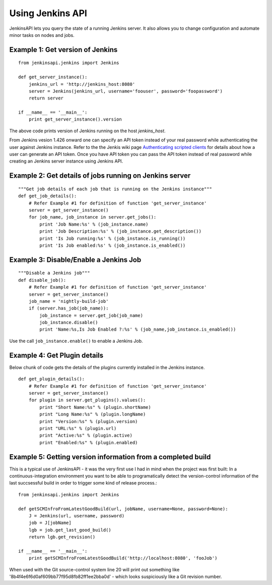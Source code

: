 Using Jenkins API
=================

JenkinsAPI lets you query the state of a running Jenkins server. It also allows you to change configuration and automate minor tasks on nodes and jobs.

Example 1: Get version of Jenkins
---------------------------------
::

    from jenkinsapi.jenkins import Jenkins

    def get_server_instance():
        jenkins_url = 'http://jenkins_host:8080'
        server = Jenkins(jenkins_url, username='foouser', password='foopassword')
        return server

    if __name__ == '__main__':
        print get_server_instance().version

The above code prints version of Jenkins running on the host *jenkins_host*.

From Jenkins vesion 1.426 onward one can specify an API token instead of your real password while authenticating the user against Jenkins instance. Refer to the the Jenkis wiki page
`Authenticating scripted clients <https://wiki.jenkins-ci.org/display/JENKINS/Authenticating+scripted+clients>`_
for details about how a user can generate an API token. Once you have API token you can pass the API token instead of real password while creating an Jenkins server instance using Jenkins API.

Example 2: Get details of jobs running on Jenkins server
--------------------------------------------------------
::

    """Get job details of each job that is running on the Jenkins instance"""
    def get_job_details():
        # Refer Example #1 for definition of function 'get_server_instance'
        server = get_server_instance()
        for job_name, job_instance in server.get_jobs():
            print 'Job Name:%s' % (job_instance.name)
            print 'Job Description:%s' % (job_instance.get_description())
            print 'Is Job running:%s' % (job_instance.is_running())
            print 'Is Job enabled:%s' % (job_instance.is_enabled())

Example 3: Disable/Enable a Jenkins Job
---------------------------------------

::

    """Disable a Jenkins job"""
    def disable_job():
        # Refer Example #1 for definition of function 'get_server_instance'
        server = get_server_instance()
        job_name = 'nightly-build-job'
        if (server.has_job(job_name)):
            job_instance = server.get_job(job_name)
            job_instance.disable()
            print 'Name:%s,Is Job Enabled ?:%s' % (job_name,job_instance.is_enabled())

Use the call ``job_instance.enable()`` to enable a Jenkins Job.

Example 4: Get Plugin details
-----------------------------

Below chunk of code gets the details of the plugins currently installed in the
Jenkins instance.

::

    def get_plugin_details():
        # Refer Example #1 for definition of function 'get_server_instance'
        server = get_server_instance()
        for plugin in server.get_plugins().values():
            print "Short Name:%s" % (plugin.shortName)
            print "Long Name:%s" % (plugin.longName)
            print "Version:%s" % (plugin.version)
            print "URL:%s" % (plugin.url)
            print "Active:%s" % (plugin.active)
            print "Enabled:%s" % (plugin.enabled)

Example 5: Getting version information from a completed build
-------------------------------------------------------------

This is a typical use of JenkinsAPI - it was the very first use I had in mind when the project was first built: In a continuous-integration environment you want to be able to programatically detect the version-control information of the last succsessful build in order to trigger some kind of release process.::

    from jenkinsapi.jenkins import Jenkins

    def getSCMInfroFromLatestGoodBuild(url, jobName, username=None, password=None):
        J = Jenkins(url, username, password)
        job = J[jobName]
        lgb = job.get_last_good_build()
        return lgb.get_revision()

    if __name__ == '__main__':
        print getSCMInfroFromLatestGoodBuild('http://localhost:8080', 'fooJob')

When used with the Git source-control system line 20 will print out something like '8b4f4e6f6d0af609bb77f95d8fb82ff1ee2bba0d' - which looks suspiciously like a Git revision number.
